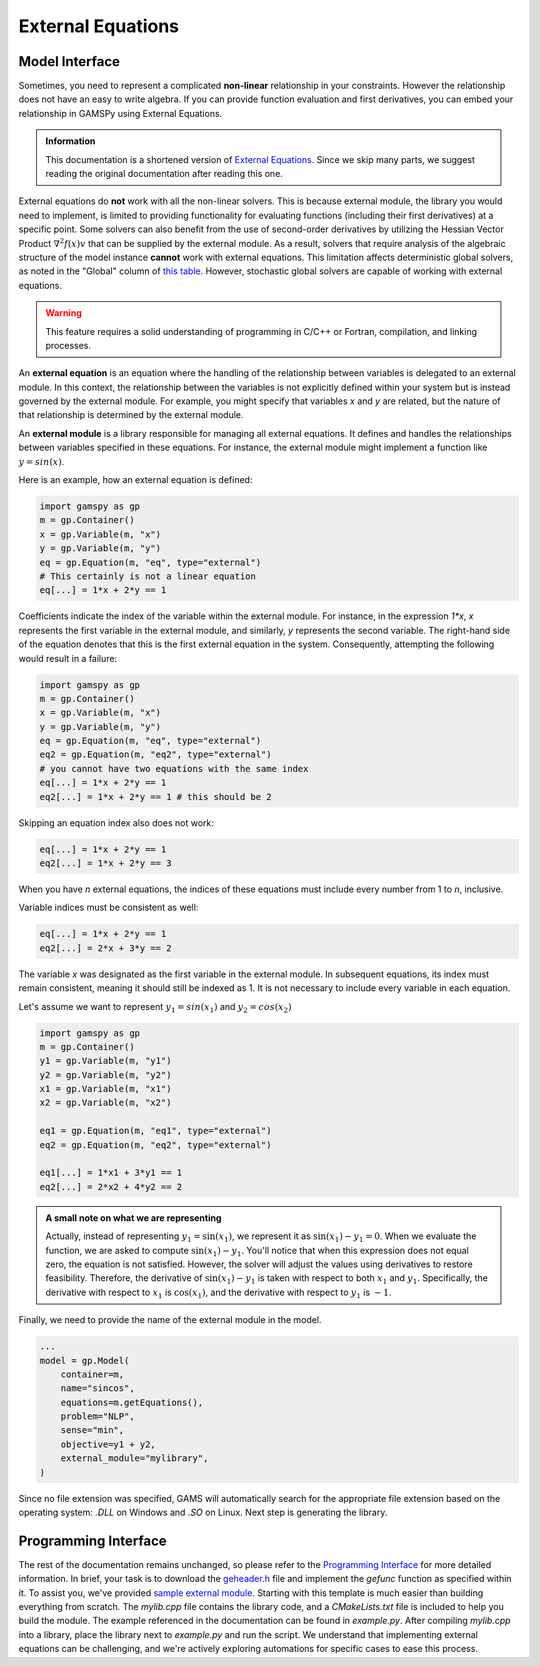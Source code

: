 .. _external_equations:

******************
External Equations
******************

Model Interface
---------------

Sometimes, you need to represent a complicated **non-linear** relationship in
your constraints. However the relationship does not have an easy to write
algebra. If you can provide function evaluation and first derivatives, you can
embed your relationship in GAMSPy using External Equations.


.. admonition:: Information

   This documentation is a shortened version of
   `External Equations <https://www.gams.com/latest/docs/UG_ExternalEquations.html>`_.
   Since we skip many parts, we suggest reading the original documentation
   after reading this one.

External equations do **not** work with all the non-linear solvers. This is
because external module, the library you would need to implement, is limited to
providing functionality for evaluating functions (including their first
derivatives) at a specific point. Some solvers can also benefit from the use of
second-order derivatives by utilizing the Hessian Vector Product
:math:`\nabla^2f(x)v` that can be supplied by the external module. As a
result, solvers that require analysis of the algebraic structure of the model
instance **cannot** work with external equations. This limitation affects
deterministic global solvers, as noted in the "Global" column of `this table
<https://www.gams.com/latest/docs/S_MAIN.html#SOLVERS_MODEL_TYPES>`_. However,
stochastic global solvers are capable of working with external equations.


.. warning::

   This feature requires a solid understanding of programming in C/C++ or Fortran,
   compilation, and linking processes.

An **external equation** is an equation where the handling of the relationship
between variables is delegated to an external module. In this context, the
relationship between the variables is not explicitly defined within your system
but is instead governed by the external module. For example, you might specify
that variables `x` and `y` are related, but the nature of that relationship is
determined by the external module.

An **external module** is a library responsible for managing all external
equations. It defines and handles the relationships between variables specified
in these equations. For instance, the external module might implement a
function like :math:`y = sin(x)`.


Here is an example, how an external equation is defined:

.. code-block:: python

    import gamspy as gp
    m = gp.Container()
    x = gp.Variable(m, "x")
    y = gp.Variable(m, "y")
    eq = gp.Equation(m, "eq", type="external")
    # This certainly is not a linear equation
    eq[...] = 1*x + 2*y == 1

Coefficients indicate the index of the variable within the external module. For
instance, in the expression `1*x`, `x` represents the first variable in the
external module, and similarly, `y` represents the second variable. The
right-hand side of the equation denotes that this is the first external
equation in the system. Consequently, attempting the following would result in
a failure:

.. code-block:: python

    import gamspy as gp
    m = gp.Container()
    x = gp.Variable(m, "x")
    y = gp.Variable(m, "y")
    eq = gp.Equation(m, "eq", type="external")
    eq2 = gp.Equation(m, "eq2", type="external")
    # you cannot have two equations with the same index
    eq[...] = 1*x + 2*y == 1
    eq2[...] = 1*x + 2*y == 1 # this should be 2

Skipping an equation index also does not work:

.. code-block:: python

    eq[...] = 1*x + 2*y == 1
    eq2[...] = 1*x + 2*y == 3

When you have `n` external equations, the indices of these equations must
include every number from 1 to `n`, inclusive.

Variable indices must be consistent as well:

.. code-block:: python

    eq[...] = 1*x + 2*y == 1
    eq2[...] = 2*x + 3*y == 2

The variable `x` was designated as the first variable in the external module. In
subsequent equations, its index must remain consistent, meaning it should still
be indexed as 1. It is not necessary to include every variable in each equation.

Let's assume we want to represent :math:`y_1 = sin(x_1)` and :math:`y_2 = cos(x_2)`

.. code-block:: python

    import gamspy as gp
    m = gp.Container()
    y1 = gp.Variable(m, "y1")
    y2 = gp.Variable(m, "y2")
    x1 = gp.Variable(m, "x1")
    x2 = gp.Variable(m, "x2")

    eq1 = gp.Equation(m, "eq1", type="external")
    eq2 = gp.Equation(m, "eq2", type="external")

    eq1[...] = 1*x1 + 3*y1 == 1
    eq2[...] = 2*x2 + 4*y2 == 2


.. admonition:: A small note on what we are representing

   Actually, instead of representing :math:`y_1 = \sin(x_1)`, we represent it
   as :math:`\sin(x_1) - y_1 = 0`. When we evaluate the function, we are asked
   to compute :math:`\sin(x_1) - y_1`. You'll notice that when this expression
   does not equal zero, the equation is not satisfied. However, the solver will
   adjust the values using derivatives to restore feasibility. Therefore, the
   derivative of :math:`\sin(x_1) - y_1` is taken with respect to both
   :math:`x_1` and :math:`y_1`. Specifically, the derivative with respect to
   :math:`x_1` is :math:`\cos(x_1)`, and the derivative with respect to
   :math:`y_1` is :math:`-1`.


Finally, we need to provide the name of the external module in the model.

.. code-block:: python

    ...
    model = gp.Model(
        container=m,
        name="sincos",
        equations=m.getEquations(),
        problem="NLP",
        sense="min",
        objective=y1 + y2,
        external_module="mylibrary",
    )

Since no file extension was specified, GAMS will automatically search for the
appropriate file extension based on the operating system: `.DLL` on Windows and
`.SO` on Linux. Next step is generating the library.


Programming Interface
---------------------

The rest of the documentation remains unchanged, so please refer to the
`Programming Interface
<https://www.gams.com/latest/docs/UG_ExternalEquations.html#UG_ExternalEquations_ProgrammingInterface>`_
for more detailed information. In brief, your task is to download the
`geheader.h <https://www.gams.com/latest/testlib_ml/geheader.h>`_ file and
implement the `gefunc` function as specified within it. To assist you, we've
provided `sample external module
<https://github.com/GAMS-dev/gamspy/tree/develop/tests/integration/external_module>`_.
Starting with this template is much easier than building everything from
scratch. The `mylib.cpp` file contains the library code, and a `CMakeLists.txt`
file is included to help you build the module. The example referenced in the
documentation can be found in `example.py`. After compiling `mylib.cpp` into a
library, place the library next to `example.py` and run the script. We
understand that implementing external equations can be challenging, and we're
actively exploring automations for specific cases to ease this process.
